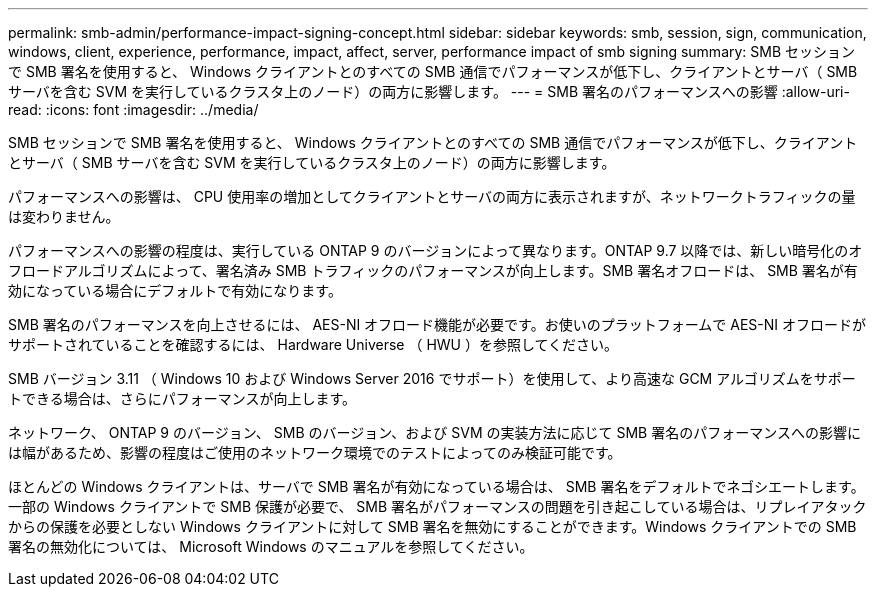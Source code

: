 ---
permalink: smb-admin/performance-impact-signing-concept.html 
sidebar: sidebar 
keywords: smb, session, sign, communication, windows, client, experience, performance, impact, affect, server, performance impact of smb signing 
summary: SMB セッションで SMB 署名を使用すると、 Windows クライアントとのすべての SMB 通信でパフォーマンスが低下し、クライアントとサーバ（ SMB サーバを含む SVM を実行しているクラスタ上のノード）の両方に影響します。 
---
= SMB 署名のパフォーマンスへの影響
:allow-uri-read: 
:icons: font
:imagesdir: ../media/


[role="lead"]
SMB セッションで SMB 署名を使用すると、 Windows クライアントとのすべての SMB 通信でパフォーマンスが低下し、クライアントとサーバ（ SMB サーバを含む SVM を実行しているクラスタ上のノード）の両方に影響します。

パフォーマンスへの影響は、 CPU 使用率の増加としてクライアントとサーバの両方に表示されますが、ネットワークトラフィックの量は変わりません。

パフォーマンスへの影響の程度は、実行している ONTAP 9 のバージョンによって異なります。ONTAP 9.7 以降では、新しい暗号化のオフロードアルゴリズムによって、署名済み SMB トラフィックのパフォーマンスが向上します。SMB 署名オフロードは、 SMB 署名が有効になっている場合にデフォルトで有効になります。

SMB 署名のパフォーマンスを向上させるには、 AES-NI オフロード機能が必要です。お使いのプラットフォームで AES-NI オフロードがサポートされていることを確認するには、 Hardware Universe （ HWU ）を参照してください。

SMB バージョン 3.11 （ Windows 10 および Windows Server 2016 でサポート）を使用して、より高速な GCM アルゴリズムをサポートできる場合は、さらにパフォーマンスが向上します。

ネットワーク、 ONTAP 9 のバージョン、 SMB のバージョン、および SVM の実装方法に応じて SMB 署名のパフォーマンスへの影響には幅があるため、影響の程度はご使用のネットワーク環境でのテストによってのみ検証可能です。

ほとんどの Windows クライアントは、サーバで SMB 署名が有効になっている場合は、 SMB 署名をデフォルトでネゴシエートします。一部の Windows クライアントで SMB 保護が必要で、 SMB 署名がパフォーマンスの問題を引き起こしている場合は、リプレイアタックからの保護を必要としない Windows クライアントに対して SMB 署名を無効にすることができます。Windows クライアントでの SMB 署名の無効化については、 Microsoft Windows のマニュアルを参照してください。
